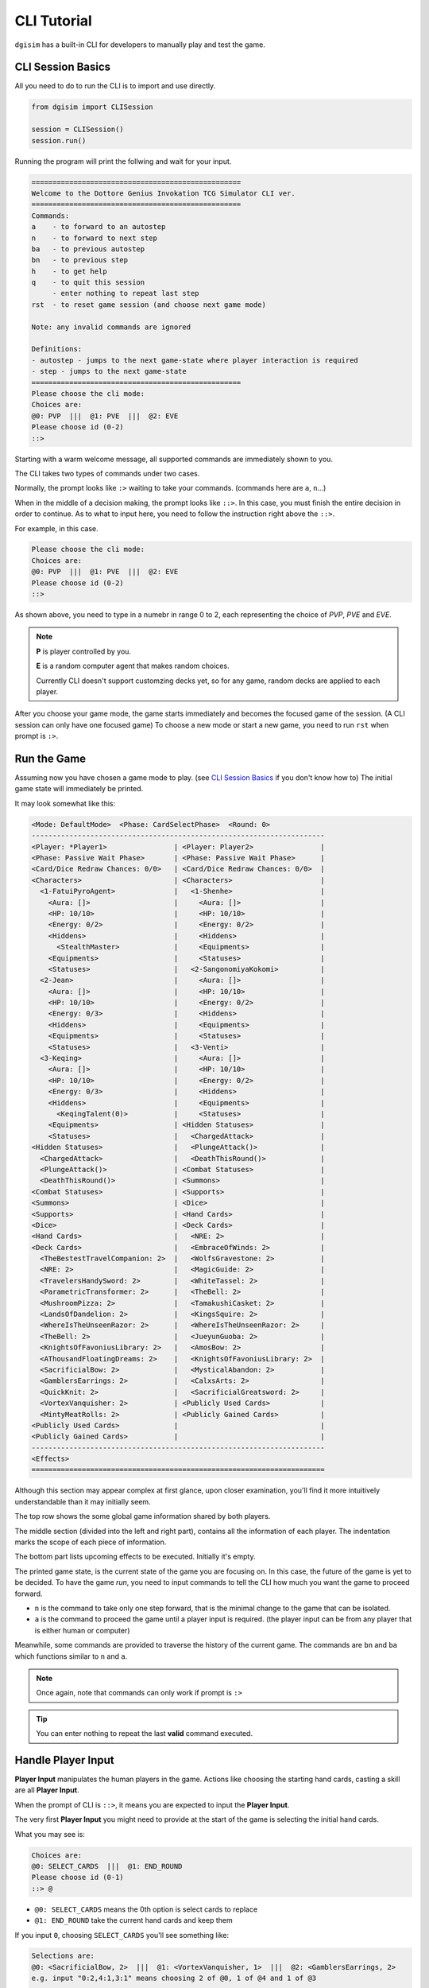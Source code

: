 .. _cli:

CLI Tutorial
============

``dgisim`` has a built-in CLI for developers to manually play and test the game.

CLI Session Basics
------------------

All you need to do to run the CLI is to import and use directly.

.. code-block:: python3

    from dgisim import CLISession

    session = CLISession()
    session.run()

Running the program will print the follwing and wait for your input.

.. code-block:: console

    ==================================================
    Welcome to the Dottore Genius Invokation TCG Simulator CLI ver.
    ==================================================
    Commands:
    a    - to forward to an autostep
    n    - to forward to next step
    ba   - to previous autostep
    bn   - to previous step
    h    - to get help
    q    - to quit this session
         - enter nothing to repeat last step
    rst  - to reset game session (and choose next game mode)

    Note: any invalid commands are ignored

    Definitions:
    - autostep - jumps to the next game-state where player interaction is required
    - step - jumps to the next game-state
    ==================================================
    Please choose the cli mode:
    Choices are:
    @0: PVP  |||  @1: PVE  |||  @2: EVE
    Please choose id (0-2)
    ::> 

Starting with a warm welcome message, all supported commands are immediately shown
to you.

The CLI takes two types of commands under two cases.

Normally, the prompt looks like ``:>`` waiting to take your commands.
(commands here are ``a``, ``n``...)

When in the middle of a decision making, the prompt looks like ``::>``.
In this case, you must finish the entire decision in order to continue.
As to what to input here, you need to follow the instruction right above the ``::>``.

For example, in this case.

.. code-block:: console

    Please choose the cli mode:
    Choices are:
    @0: PVP  |||  @1: PVE  |||  @2: EVE
    Please choose id (0-2)
    ::> 

As shown above, you need to type in a numebr in range 0 to 2,
each representing the choice of *PVP*, *PVE* and *EVE*.

.. note::

    **P** is player controlled by you.

    **E** is a random computer agent that makes random choices.

    Currently CLI doesn't support customzing decks yet,
    so for any game, random decks are applied to each player.

After you choose your game mode, the game starts immediately and becomes the
focused game of the session.
(A CLI session can only have one focused game)
To choose a new mode or start a new game, you need to run ``rst`` when prompt
is ``:>``.

Run the Game
------------

Assuming now you have chosen a game mode to play.
(see `CLI Session Basics`_ if you don't know how to)
The initial game state will immediately be printed.

It may look somewhat like this:

.. code-block:: console

    <Mode: DefaultMode>  <Phase: CardSelectPhase>  <Round: 0>
    ----------------------------------------------------------------------
    <Player: *Player1>                | <Player: Player2>                |
    <Phase: Passive Wait Phase>       | <Phase: Passive Wait Phase>      |
    <Card/Dice Redraw Chances: 0/0>   | <Card/Dice Redraw Chances: 0/0>  |
    <Characters>                      | <Characters>                     |
      <1-FatuiPyroAgent>              |   <1-Shenhe>                     |
        <Aura: []>                    |     <Aura: []>                   |
        <HP: 10/10>                   |     <HP: 10/10>                  |
        <Energy: 0/2>                 |     <Energy: 0/2>                |
        <Hiddens>                     |     <Hiddens>                    |
          <StealthMaster>             |     <Equipments>                 |
        <Equipments>                  |     <Statuses>                   |
        <Statuses>                    |   <2-SangonomiyaKokomi>          |
      <2-Jean>                        |     <Aura: []>                   |
        <Aura: []>                    |     <HP: 10/10>                  |
        <HP: 10/10>                   |     <Energy: 0/2>                |
        <Energy: 0/3>                 |     <Hiddens>                    |
        <Hiddens>                     |     <Equipments>                 |
        <Equipments>                  |     <Statuses>                   |
        <Statuses>                    |   <3-Venti>                      |
      <3-Keqing>                      |     <Aura: []>                   |
        <Aura: []>                    |     <HP: 10/10>                  |
        <HP: 10/10>                   |     <Energy: 0/2>                |
        <Energy: 0/3>                 |     <Hiddens>                    |
        <Hiddens>                     |     <Equipments>                 |
          <KeqingTalent(0)>           |     <Statuses>                   |
        <Equipments>                  | <Hidden Statuses>                |
        <Statuses>                    |   <ChargedAttack>                |
    <Hidden Statuses>                 |   <PlungeAttack()>               |
      <ChargedAttack>                 |   <DeathThisRound()>             |
      <PlungeAttack()>                | <Combat Statuses>                |
      <DeathThisRound()>              | <Summons>                        |
    <Combat Statuses>                 | <Supports>                       |
    <Summons>                         | <Dice>                           |
    <Supports>                        | <Hand Cards>                     |
    <Dice>                            | <Deck Cards>                     |
    <Hand Cards>                      |   <NRE: 2>                       |
    <Deck Cards>                      |   <EmbraceOfWinds: 2>            |
      <TheBestestTravelCompanion: 2>  |   <WolfsGravestone: 2>           |
      <NRE: 2>                        |   <MagicGuide: 2>                |
      <TravelersHandySword: 2>        |   <WhiteTassel: 2>               |
      <ParametricTransformer: 2>      |   <TheBell: 2>                   |
      <MushroomPizza: 2>              |   <TamakushiCasket: 2>           |
      <LandsOfDandelion: 2>           |   <KingsSquire: 2>               |
      <WhereIsTheUnseenRazor: 2>      |   <WhereIsTheUnseenRazor: 2>     |
      <TheBell: 2>                    |   <JueyunGuoba: 2>               |
      <KnightsOfFavoniusLibrary: 2>   |   <AmosBow: 2>                   |
      <AThousandFloatingDreams: 2>    |   <KnightsOfFavoniusLibrary: 2>  |
      <SacrificialBow: 2>             |   <MysticalAbandon: 2>           |
      <GamblersEarrings: 2>           |   <CalxsArts: 2>                 |
      <QuickKnit: 2>                  |   <SacrificialGreatsword: 2>     |
      <VortexVanquisher: 2>           | <Publicly Used Cards>            |
      <MintyMeatRolls: 2>             | <Publicly Gained Cards>          |
    <Publicly Used Cards>             |                                  |
    <Publicly Gained Cards>           |                                  |
    ----------------------------------------------------------------------
    <Effects>
    ======================================================================

Although this section may appear complex at first glance,
upon closer examination,
you'll find it more intuitively understandable than it may initially seem.

The top row shows the some global game information shared by both players.

The middle section (divided into the left and right part),
contains all the information of each player.
The indentation marks the scope of each piece of information.

The bottom part lists upcoming effects to be executed.
Initially it's empty.

The printed game state, is the current state of the game you are focusing on.
In this case, the future of the game is yet to be decided.
To have the game *run*, you need to input commands to tell the CLI how much
you want the game to proceed forward.

* ``n`` is the command to take only one step forward, that is the minimal change
  to the game that can be isolated.
* ``a`` is the command to proceed the game until a player input is required.
  (the player input can be from any player that is either human or computer)

Meanwhile, some commands are provided to traverse the history of the current game.
The commands are ``bn`` and ``ba`` which functions similar to ``n`` and ``a``.

.. note::

    Once again, note that commands can only work if prompt is ``:>``

.. tip::

    You can enter nothing to repeat the last **valid** command executed.

Handle Player Input
-------------------

**Player Input** manipulates the human players in the game.
Actions like choosing the starting hand cards,
casting a skill are all **Player Input**.

When the prompt of CLI is ``::>``,
it means you are expected to input the **Player Input**.

The very first **Player Input** you might need to provide at the start of the game
is selecting the initial hand cards.

What you may see is:

.. code-block:: console

    Choices are:
    @0: SELECT_CARDS  |||  @1: END_ROUND
    Please choose id (0-1)
    ::> @

* ``@0: SELECT_CARDS`` means the 0th option is select cards to replace
* ``@1: END_ROUND`` take the current hand cards and keep them

If you input ``0``, choosing ``SELECT_CARDS`` you'll see something like:

.. code-block:: console

    Selections are:
    @0: <SacrificialBow, 2>  |||  @1: <VortexVanquisher, 1>  |||  @2: <GamblersEarrings, 2>
    e.g. input "0:2,4:1,3:1" means choosing 2 of @0, 1 of @4 and 1 of @3
    ::> 

In this case, you need to input some dictionary-like text to represent the cards
you are to choose and replace.

.. note::

    ``<CardName, n>`` means there are ``n`` of ``CardName(s)``.

To replace all the ``SacrificialBow`` and one of ``GamblersEarrings``, I can input:
``0:2, 2:1``

After any **Player Input** is passed to the game,
the **Player Action** is printed out.
So after the input ``0:2, 2:1``, you'll see:

.. code-block:: console

    #### Player1 Action: CardsSelectAction(selected_cards={SacrificialBow: 2, GamblersEarrings: 1})

Then, you'll be able to proceed the game with ``a``, ``n`` or other commands.

Great, now you have officially made an impact on the game.
**Player Input** of other types follow a similar pattern.
You just need to keep the following note in your mind.

.. note::
    Once your prompt is ``::>``, every input you've made is not undoable.
    You have to complete the entire **Player Input** before being able to
    execute any commands.
